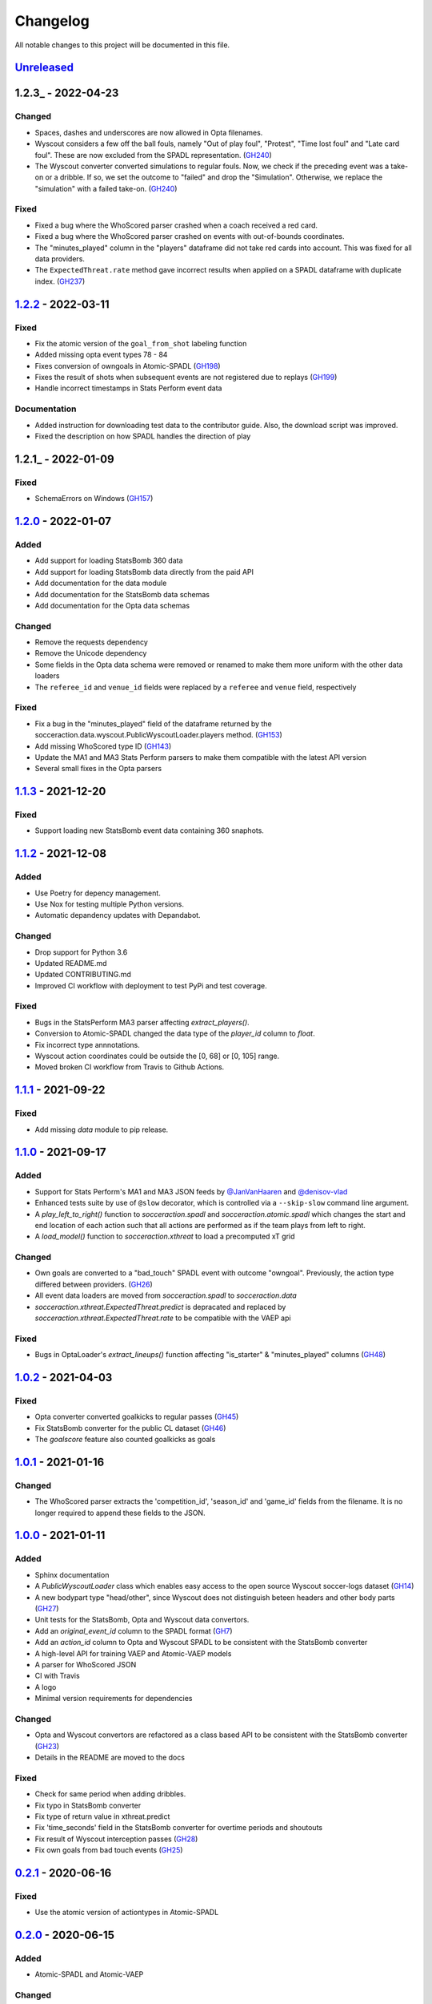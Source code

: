 =========
Changelog
=========

All notable changes to this project will be documented in this file.

Unreleased_
============

1.2.3_ - 2022-04-23
===================

Changed
-------
- Spaces, dashes and underscores are now allowed in Opta filenames.
- Wyscout considers a few off the ball fouls, namely "Out of play foul",
  "Protest", "Time lost foul" and "Late card foul". These are now excluded
  from the SPADL representation. (`GH240 <https://github.com/ML-KULeuven/socceraction/issues/240>`_)
- The Wyscout converter converted simulations to regular fouls. Now, we check
  if the preceding event was a take-on or a dribble. If so, we set the outcome
  to "failed" and drop the "Simulation". Otherwise, we replace the
  "simulation" with a failed take-on. (`GH240 <https://github.com/ML-KULeuven/socceraction/issues/240>`_)

Fixed
-----
- Fixed a bug where the WhoScored parser crashed when a coach received a red
  card.
- Fixed a bug where the WhoScored parser crashed on events with out-of-bounds
  coordinates.
- The "minutes_played" column in the "players" dataframe did not take red
  cards into account. This was fixed for all data providers.
- The ``ExpectedThreat.rate`` method gave incorrect results when applied on a SPADL dataframe with duplicate index. (`GH237 <https://github.com/ML-KULeuven/socceraction/issues/237>`_)



1.2.2_ - 2022-03-11
===================

Fixed
-----
- Fix the atomic version of the ``goal_from_shot`` labeling function
- Added missing opta event types 78 - 84
- Fixes conversion of owngoals in Atomic-SPADL (`GH198 <https://github.com/ML-KULeuven/socceraction/issues/198>`_)
- Fixes the result of shots when subsequent events are not registered due to replays (`GH199 <https://github.com/ML-KULeuven/socceraction/issues/199>`_)
- Handle incorrect timestamps in Stats Perform event data


Documentation
--------------
- Added instruction for downloading test data to the contributor guide. Also,
  the download script was improved.
- Fixed the description on how SPADL handles the direction of play

1.2.1_ - 2022-01-09
===================

Fixed
-----
- SchemaErrors on Windows (`GH157 <https://github.com/ML-KULeuven/socceraction/issues/157>`_)


1.2.0_ - 2022-01-07
===================

Added
-----
- Add support for loading StatsBomb 360 data
- Add support for loading StatsBomb data directly from the paid API
- Add documentation for the data module
- Add documentation for the StatsBomb data schemas
- Add documentation for the Opta data schemas

Changed
-------
- Remove the requests dependency
- Remove the Unicode dependency
- Some fields in the Opta data schema were removed or renamed to make them
  more uniform with the other data loaders
- The ``referee_id`` and ``venue_id`` fields were replaced by a ``referee`` and
  ``venue`` field, respectively

Fixed
-----
- Fix a bug in the "minutes_played" field of the dataframe returned by the socceraction.data.wyscout.PublicWyscoutLoader.players method. (`GH153 <https://github.com/ML-KULeuven/socceraction/issues/153>`_)
- Add missing WhoScored type ID (`GH143 <https://github.com/ML-KULeuven/socceraction/issues/143>`_)
- Update the MA1 and MA3 Stats Perform parsers to make them compatible with the latest API version
- Several small fixes in the Opta parsers

1.1.3_ - 2021-12-20
===================

Fixed
-----
-  Support loading new StatsBomb event data containing 360 snaphots.

1.1.2_ - 2021-12-08
===================

Added
-----
- Use Poetry for depency management.
- Use Nox for testing multiple Python versions.
- Automatic depandency updates with Depandabot.

Changed
-------
- Drop support for Python 3.6
- Updated README.md
- Updated CONTRIBUTING.md
- Improved CI workflow with deployment to test PyPi and test coverage.

Fixed
-----
- Bugs in the StatsPerform MA3 parser affecting `extract_players()`.
- Conversion to Atomic-SPADL changed the data type of the `player_id` column to `float`.
- Fix incorrect type annnotations.
- Wyscout action coordinates could be outside the [0, 68] or [0, 105] range.
- Moved broken CI workflow from Travis to Github Actions.


1.1.1_ - 2021-09-22
====================

Fixed
-----
- Add missing `data` module to pip release.


1.1.0_ - 2021-09-17
====================

Added
-----
- Support for Stats Perform's MA1 and MA3 JSON feeds by `@JanVanHaaren <https://github.com/JanVanHaaren>`__ and `@denisov-vlad <https://github.com/denisov-vlad>`__
- Enhanced tests suite by use of ``@slow`` decorator, which is controlled via a ``--skip-slow`` command line argument.
- A `play_left_to_right()` function to `socceraction.spadl` and `socceraction.atomic.spadl` which changes the start and end location of each action such that all actions are performed as if the team plays from left to right.
- A `load_model()` function to `socceraction.xthreat` to load a precomputed xT grid

Changed
-------
- Own goals are converted to a "bad_touch" SPADL event with outcome "owngoal". Previously, the action type differed between providers. (`GH26 <https://github.com/ML-KULeuven/socceraction/issues/26>`_)
- All event data loaders are moved from `socceraction.spadl` to `socceraction.data`
- `socceraction.xthreat.ExpectedThreat.predict` is depracated and replaced by `socceraction.xthreat.ExpectedThreat.rate` to be compatible with the VAEP api

Fixed
-----
- Bugs in OptaLoader's `extract_lineups()` function affecting "is_starter" & "minutes_played" columns (`GH48 <https://github.com/ML-KULeuven/socceraction/issues/48>`_)

1.0.2_ - 2021-04-03
====================

Fixed
-----
- Opta converter converted goalkicks to regular passes (`GH45 <https://github.com/ML-KULeuven/socceraction/issues/45>`_)
- Fix StatsBomb converter for the public CL dataset (`GH46 <https://github.com/ML-KULeuven/socceraction/issues/46>`_)
- The `goalscore` feature also counted goalkicks as goals

1.0.1_ - 2021-01-16
====================

Changed
-------
- The WhoScored parser extracts the 'competition_id', 'season_id' and
  'game_id' fields from the filename. It is no longer required to append these
  fields to the JSON.

1.0.0_ - 2021-01-11
====================

Added
-----
- Sphinx documentation
- A `PublicWyscoutLoader` class which enables easy access to the open source Wyscout soccer-logs dataset (`GH14 <https://github.com/ML-KULeuven/socceraction/issues/14>`_)
- A new bodypart type "head/other", since Wyscout does not distinguish beteen
  headers and other body parts (`GH27 <https://github.com/ML-KULeuven/socceraction/issues/27>`_)
- Unit tests for the StatsBomb, Opta and Wyscout data convertors.
- Add an `original_event_id` column to the SPADL format (`GH7 <https://github.com/ML-KULeuven/socceraction/issues/7>`_)
- Add an `action_id` column to Opta and Wyscout SPADL to be consistent with the StatsBomb converter
- A high-level API for training VAEP and Atomic-VAEP models
- A parser for WhoScored JSON
- CI with Travis
- A logo
- Minimal version requirements for dependencies

Changed
-------
- Opta and Wyscout convertors are refactored as a class based API to be
  consistent with the StatsBomb converter (`GH23 <https://github.com/ML-KULeuven/socceraction/issues/23>`_)
- Details in the README are moved to the docs

Fixed
-----
- Check for same period when adding dribbles.
- Fix typo in StatsBomb converter
- Fix type of return value in xthreat.predict
- Fix 'time_seconds' field in the StatsBomb converter for overtime periods and
  shoutouts
- Fix result of Wyscout interception passes (`GH28 <https://github.com/ML-KULeuven/socceraction/issues/28>`_)
- Fix own goals from bad touch events (`GH25 <https://github.com/ML-KULeuven/socceraction/issues/25>`_)

0.2.1_ - 2020-06-16
====================

Fixed
-----
- Use the atomic version of actiontypes in Atomic-SPADL

0.2.0_ - 2020-06-15
====================

Added
-----
- Atomic-SPADL and Atomic-VAEP

Changed
-------
- Rename `socceraction.classification` to `socceraction.vaep`

0.1.1_ - 2020-01-30
====================

Added
-----
- mypy typhinting

Fixed
-----
- Add missing requests dependency


0.1.0_ - 2020-01-22
====================

Changed
-------
- Simpler and more transparant API for the StatsBomb converter

0.0.9_ - 2020-01-14
====================

Added
-----
- Expected threat (xT) implementation by `@MaaikeVR <https://github.com/MaaikeVR>`__ and `@karunsingh <https://github.com/karunsingh>`__

Fixed
-----
- Information leakage in xG model
- Fix end coordinates of clearances


0.0.8_ - 2019-11-29
====================

Fixed
-----
- Remove ujson from setup.py

0.0.7_ - 2019-11-28
====================

Added
-----
- Expected goals demo

Fixed
-----
- Possibility of extra time periods in the Wyscout converter by `@dbelcham <https://github.com/dbelcham>`__
- Fix utf-8 endcoding errors in convertors by `@dbelcham <https://github.com/dbelcham>`__
- Retrieval of Wyscout substitutions by `@dbelcham <https://github.com/dbelcham>`__
- Incorrect "bad touch" event type name in Opta parser
- Fix SIGKDD citation in the readme
- Fix storage of events in the optastore

Removed
-------
- ujson dependency

0.0.6_ - 2019-10-15
====================

Fixed
-----
- Typo in statsbomb.py
- Fixed "scores" and "concedes" label of the last action in a dataframe

0.0.5_ - 2019-10-15
====================

Changed
-------
- Improve speed and memory usage of the StatsBomb converter
- Improve README
- Add `action_id` column to spadl action table

Fixed
-----
- Fixed Opta bugs related to fouls and playergamestats

0.0.4_ - 2019-10-01
====================

Fixed
-----
- Fixed encoding error in StatsBomb parser by `@kim-younghan <https://github.com/kim-younghan>`__
- Fixed `start_angle_to_goal` and `end_angle_to_goal` features

Removed
-------
- LICENCE.txt

0.0.3_ - 2019-08-26
====================

Added
-----
- SPADL convertor for Wyscout event data
- MIT License file
- setup.py file

0.0.2_ - 2019-07-31
====================

0.0.1_ - 2019-07-31
====================

Initial release.

.. _Unreleased: https://github.com/ML-KULeuven/socceraction/compare/v1.2.3...HEAD
.. _1.2.2: https://github.com/ML-KULeuven/socceraction/compare/v1.2.2...v1.2.3
.. _1.2.1: https://github.com/ML-KULeuven/socceraction/compare/v1.2.1...v1.2.2
.. _1.2.1: https://github.com/ML-KULeuven/socceraction/compare/v1.2.0...v1.2.1
.. _1.2.0: https://github.com/ML-KULeuven/socceraction/compare/v1.1.3...v1.2.0
.. _1.1.3: https://github.com/ML-KULeuven/socceraction/compare/v1.1.2...v1.1.3
.. _1.1.2: https://github.com/ML-KULeuven/socceraction/compare/v1.1.1...v1.1.2
.. _1.1.1: https://github.com/ML-KULeuven/socceraction/compare/v1.1.0...v1.1.1
.. _1.1.0: https://github.com/ML-KULeuven/socceraction/compare/v1.0.2...v1.1.0
.. _1.0.2: https://github.com/ML-KULeuven/socceraction/compare/v1.0.1...v1.0.2
.. _1.0.1: https://github.com/ML-KULeuven/socceraction/compare/v1.0.0...v1.0.1
.. _1.0.0: https://github.com/ML-KULeuven/socceraction/compare/v0.2.1...v1.0.0
.. _0.2.1: https://github.com/ML-KULeuven/socceraction/compare/v0.2.0...v0.2.1
.. _0.2.0: https://github.com/ML-KULeuven/socceraction/compare/v0.1.1...v0.2.0
.. _0.1.1: https://github.com/ML-KULeuven/socceraction/compare/v0.1.0...v0.1.1
.. _0.1.0: https://github.com/ML-KULeuven/socceraction/compare/v0.0.9...v0.1.0
.. _0.0.9: https://github.com/ML-KULeuven/socceraction/compare/v0.0.8...v0.0.9
.. _0.0.8: https://github.com/ML-KULeuven/socceraction/compare/v0.0.7...v0.0.8
.. _0.0.7: https://github.com/ML-KULeuven/socceraction/compare/v0.0.6...v0.0.7
.. _0.0.6: https://github.com/ML-KULeuven/socceraction/compare/v0.0.5...v0.0.6
.. _0.0.5: https://github.com/ML-KULeuven/socceraction/compare/v0.0.4...v0.0.5
.. _0.0.4: https://github.com/ML-KULeuven/socceraction/compare/v0.0.3...v0.0.4
.. _0.0.3: https://github.com/ML-KULeuven/socceraction/compare/v0.0.2...v0.0.3
.. _0.0.2: https://github.com/ML-KULeuven/socceraction/compare/v0.0.1...v0.0.2
.. _0.0.1: https://github.com/ML-KULeuven/socceraction/releases/tag/v0.0.1
